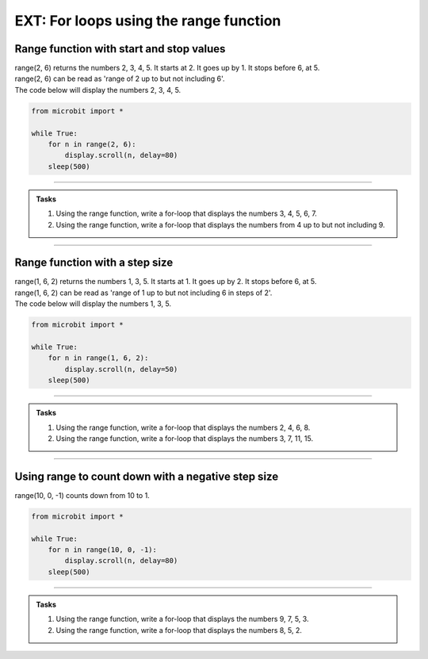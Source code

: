 ====================================================
EXT: For loops using the range function
====================================================

Range function with start and stop values
--------------------------------------------

.. py:function:: range(start_value, stop_value)

    Returns a sequence of numbers, starting at the ``start_value`` number, and increments by 1 (by default), and ends before the ``stop_value`` number.

| range(2, 6) returns the numbers 2, 3, 4, 5. It starts at 2. It goes up by 1. It stops before 6, at 5.
| range(2, 6) can be read as 'range of 2 up to but not including 6'.

| The code below will display the numbers 2, 3, 4, 5.

.. code-block:: python

    from microbit import *

    while True:
        for n in range(2, 6):
            display.scroll(n, delay=80)
        sleep(500)

----

.. admonition:: Tasks

    #. Using the range function, write a for-loop that displays the numbers 3, 4, 5, 6, 7.
    #. Using the range function, write a for-loop that displays the numbers from 4 up to but not including 9.

    .. dropdown::
        :icon: codescan
        :color: primary
        :class-container: sd-dropdown-container

        .. tab-set::

            .. tab-item:: Q1

                Using the range function, write a for-loop that displays the numbers 3, 4, 5, 6, 7.

                .. code-block:: python

                    from microbit import *

                    while True:
                        for n in range(3, 8):
                            display.scroll(n, delay=80)
                        sleep(500)

            .. tab-item:: Q2

                Using the range function, write a for-loop that displays the numbers from 4 up to but not including 9.

                .. code-block:: python

                    from microbit import *

                    while True:
                        for n in range(4, 9):
                            display.scroll(n, delay=80)
                        sleep(500)

----

Range function with a step size
--------------------------------------------

.. py:function:: range(start_value, stop_value, step_size)

    Returns a sequence of numbers, starting at the ``start_value`` number, incremented by ``step_size``, and ending before the ``stop_value`` number.

| range(1, 6, 2) returns the numbers 1, 3, 5. It starts at 1. It goes up by 2. It stops before 6, at 5.
| range(1, 6, 2) can be read as 'range of 1 up to but not including 6 in steps of 2'.

| The code below will display the numbers 1, 3, 5.

.. code-block:: python

    from microbit import *

    while True:
        for n in range(1, 6, 2):
            display.scroll(n, delay=50)
        sleep(500)

----

.. admonition:: Tasks

    #. Using the range function, write a for-loop that displays the numbers 2, 4, 6, 8.
    #. Using the range function, write a for-loop that displays the numbers 3, 7, 11, 15.

    .. dropdown::
        :icon: codescan
        :color: primary
        :class-container: sd-dropdown-container

        .. tab-set::

            .. tab-item:: Q1

                Using the range function, write a for-loop that displays the numbers 2, 4, 6, 8.

                .. code-block:: python

                    from microbit import *

                    while True:
                        for n in range(2, 9, 2):
                            display.scroll(n, delay=50)
                        sleep(500)

            .. tab-item:: Q2

                Using the range function, write a for-loop that displays the numbers 3, 7, 11, 15.

                .. code-block:: python

                    from microbit import *

                    while True:
                        for n in range(3, 16, 4):
                            display.scroll(n, delay=50)
                        sleep(500)

----

Using range to count down with a negative step size
----------------------------------------------------


| range(10, 0, -1) counts down from 10 to 1.

.. code-block:: python

    from microbit import *

    while True:
        for n in range(10, 0, -1):
            display.scroll(n, delay=80)
        sleep(500)


----

.. admonition:: Tasks

    #. Using the range function, write a for-loop that displays the numbers 9, 7, 5, 3.
    #. Using the range function, write a for-loop that displays the numbers 8, 5, 2.

    .. dropdown::
        :icon: codescan
        :color: primary
        :class-container: sd-dropdown-container

        .. tab-set::

            .. tab-item:: Q1

                Using the range function, write a for-loop that displays the numbers 9, 7, 5, 3.

                .. code-block:: python

                    from microbit import *

                    while True:
                        for n in range(9, 2, -2):
                            display.scroll(n, delay=80)
                        sleep(500)

            .. tab-item:: Q2

                Using the range function, write a for-loop that displays the numbers 8, 5, 2.

                .. code-block:: python

                    from microbit import *

                    while True:
                        for n in range(8, 1, -3):
                            display.scroll(n, delay=80)
                        sleep(500)





